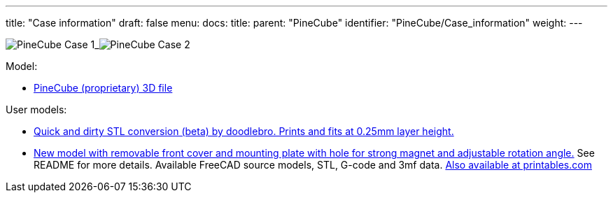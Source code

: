 ---
title: "Case information"
draft: false
menu:
  docs:
    title:
    parent: "PineCube"
    identifier: "PineCube/Case_information"
    weight: 
---



image:/documentation/images/PineCube_Case-1.jpg[]_image:/documentation/images/PineCube_Case-2.jpg[]


Model:

* https://files.pine64.org/doc/PineCube/PineCube%20Case%203D.zip[PineCube (proprietary) 3D file]

User models:

* https://drive.google.com/file/d/1MDNxnPL2kuYGC4Y4qf9J6YPYZF15KnN7/view?usp=sharing[Quick and dirty STL conversion (beta) by doodlebro. Prints and fits at 0.25mm layer height.]
* https://drive.google.com/drive/folders/1ddisX1V2qibqFuQG74-7w9SgdOE1idTN?usp=sharing[New model with removable front cover and mounting plate with hole for strong magnet and adjustable rotation angle.] See README for more details. Available FreeCAD source models, STL, G-code and 3mf data. https://www.printables.com/cs/model/296091-pinecube-box[Also available at printables.com]

